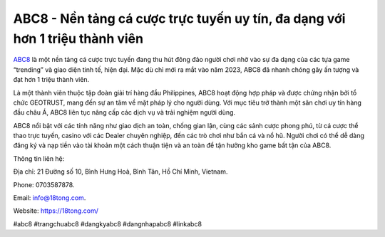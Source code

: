 ABC8 - Nền tảng cá cược trực tuyến uy tín, đa dạng với hơn 1 triệu thành viên
===================================

`ABC8 <https://18tong.com/>`_ là một nền tảng cá cược trực tuyến đang thu hút đông đảo người chơi nhờ vào sự đa dạng của các tựa game “trending” và giao diện tinh tế, hiện đại. Mặc dù chỉ mới ra mắt vào năm 2023, ABC8 đã nhanh chóng gây ấn tượng và đạt hơn 1 triệu thành viên. 

Là một thành viên thuộc tập đoàn giải trí hàng đầu Philippines, ABC8 hoạt động hợp pháp và được chứng nhận bởi tổ chức GEOTRUST, mang đến sự an tâm về mặt pháp lý cho người dùng. Với mục tiêu trở thành một sân chơi uy tín hàng đầu châu Á, ABC8 liên tục nâng cấp các dịch vụ và trải nghiệm người dùng. 

ABC8 nổi bật với các tính năng như giao dịch an toàn, chống gian lận, cùng các sảnh cược phong phú, từ cá cược thể thao trực tuyến, casino với các Dealer chuyên nghiệp, đến các trò chơi như bắn cá và nổ hũ. Người chơi có thể dễ dàng đăng ký và nạp tiền vào tài khoản một cách thuận tiện và an toàn để tận hưởng kho game bất tận của ABC8.

Thông tin liên hệ: 

Địa chỉ: 21 Đường số 10, Bình Hưng Hoà, Bình Tân, Hồ Chí Minh, Vietnam. 

Phone: 0703587878. 

Email: info@18tong.com. 

Website: https://18tong.com/ 

#abc8 #trangchuabc8 #dangkyabc8 #dangnhapabc8 #linkabc8
